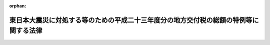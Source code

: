 .. _423AC0000000041_20120331_424AC0000000018:

:orphan:

======================================================================================
東日本大震災に対処する等のための平成二十三年度分の地方交付税の総額の特例等に関する法律
======================================================================================

.. raw:: html
    
    
    <main id="contentsLaw" class="active">
    <div id="innerDocument" class="active">
    
    
    
    
    <div style="margin-bottom: 12px;">
    <div id="lawTitleNo" style="font-size: 1.067rem; font-weight: bold;" class="_shokanBoxParent">平成二十三年法律第四十一号<div class="_shokanBox"></div>
    <div class="_inyoBox" id="_inyo_"></div>
    </div>
    <div id="lawTitle" style="margin-left: 3rem; font-size: 1.5rem; font-weight: bold; line-height: 1.25em;" class="_shokanBoxParent">
    <span data-xpath="">東日本大震災に対処する等のための平成二十三年度分の地方交付税の総額の特例等に関する法律</span><div class="_shokanBox" id="_shokan_"><div class="_shokanBtnIcons"></div></div>
    <div class="_inyoBox" id="_inyo_"></div>
    </div>
    </div><section id="MainProvision" class="active MainProvision"><section id="" class="active Article"><div style="margin-left: 1em; font-weight: bold;" class="_div_ArticleCaption _shokanBoxParent">
    <span data-xpath="">（地方交付税の総額の特例）</span><div class="_shokanBox" id="_shokan_"><div class="_shokanBtnIcons"></div></div>
    <div class="_inyoBox" id="_inyo_"></div>
    </div>
    <div style="margin-left: 1em; text-indent: -1em;" id="" class="_div_ArticleTitle _shokanBoxParent">
    <span style="font-weight: bold;">第一条</span>　<span data-xpath="">平成二十三年度分の地方交付税の総額については、地方交付税法（昭和二十五年法律第二百十一号）附則第四条の規定により算定した額に千二百億円並びに東日本大震災（平成二十三年三月十一日に発生した東北地方太平洋沖地震及びこれに伴う原子力発電所の事故による災害をいう。以下同じ。）に係る災害復旧事業、復興事業その他の事業の実施のため特別の財政需要があること及び東日本大震災のため財政収入の減少があることを考慮して地方団体（地方交付税法第二条第二号に規定する地方団体をいう。第六条第一項において同じ。）に対して交付する特別交付税（次条及び第六条第一項において「震災復興特別交付税」という。）に充てるための一兆六千六百三十五億二千五百十二万六千円（第三条から第五条までにおいて「平成二十三年度震災復興特別交付税額」という。）を加算する。</span><div class="_shokanBox" id="_shokan_"><div class="_shokanBtnIcons"></div></div>
    <div class="_inyoBox" id="_inyo_"></div>
    </div></section><section id="" class="active Article"><div style="margin-left: 1em; font-weight: bold;" class="_div_ArticleCaption _shokanBoxParent">
    <span data-xpath="">（交付税及び譲与税配付金特別会計への繰入れの特例）</span><div class="_shokanBox" id="_shokan_"><div class="_shokanBtnIcons"></div></div>
    <div class="_inyoBox" id="_inyo_"></div>
    </div>
    <div style="margin-left: 1em; text-indent: -1em;" id="" class="_div_ArticleTitle _shokanBoxParent">
    <span style="font-weight: bold;">第二条</span>　<span data-xpath="">平成二十三年度分の一般会計から交付税及び譲与税配付金特別会計への繰入金の額は、特別会計に関する法律（平成十九年法律第二十三号）附則第九条の規定により算定した額に千二百億円及び震災復興特別交付税に充てるための一兆六千六百三十五億二千五百十二万六千円を加算した額とする。</span><div class="_shokanBox" id="_shokan_"><div class="_shokanBtnIcons"></div></div>
    <div class="_inyoBox" id="_inyo_"></div>
    </div></section><section id="" class="active Article"><div style="margin-left: 1em; font-weight: bold;" class="_div_ArticleCaption _shokanBoxParent">
    <span data-xpath="">（普通交付税及び特別交付税の総額の特例）</span><div class="_shokanBox" id="_shokan_"><div class="_shokanBtnIcons"></div></div>
    <div class="_inyoBox" id="_inyo_"></div>
    </div>
    <div style="margin-left: 1em; text-indent: -1em;" id="" class="_div_ArticleTitle _shokanBoxParent">
    <span style="font-weight: bold;">第三条</span>　<span data-xpath="">平成二十三年度に限り、同年度分として交付すべき普通交付税の総額は、同年度分として交付すべき地方交付税の総額（地方交付税法附則第四条及びこの法律の規定に基づき交付すべき地方交付税の総額をいう。以下この条において同じ。）から地方交付税法第二十条の三第二項の規定により同年度分の地方交付税の総額に算入される額（以下この条において「返還金等の額」という。）、千二百億円及び平成二十三年度震災復興特別交付税額の合算額を控除した額の百分の九十四に相当する額とし、同年度分として交付すべき特別交付税の総額は、同年度分として交付すべき地方交付税の総額から返還金等の額、千二百億円及び平成二十三年度震災復興特別交付税額の合算額を控除した額の百分の六に相当する額に返還金等の額、千二百億円及び平成二十三年度震災復興特別交付税額の合算額を加算した額とする。</span><div class="_shokanBox" id="_shokan_"><div class="_shokanBtnIcons"></div></div>
    <div class="_inyoBox" id="_inyo_"></div>
    </div></section><section id="" class="active Article"><div style="margin-left: 1em; font-weight: bold;" class="_div_ArticleCaption _shokanBoxParent">
    <span data-xpath="">（平成二十三年度震災復興特別交付税額の一部の平成二十四年度における交付）</span><div class="_shokanBox" id="_shokan_"><div class="_shokanBtnIcons"></div></div>
    <div class="_inyoBox" id="_inyo_"></div>
    </div>
    <div style="margin-left: 1em; text-indent: -1em;" id="" class="_div_ArticleTitle _shokanBoxParent">
    <span style="font-weight: bold;">第四条</span>　<span data-xpath="">平成二十三年度分として交付すべき地方交付税のうち平成二十三年度震災復興特別交付税額については、千三百六十五億円と東日本大震災に係る災害復旧事業、復興事業その他の事業の実施状況を勘案して総務大臣が定める額との合算額以内の額を、平成二十三年度内に交付しないで、地方交付税法第六条第二項の当該年度の前年度以前の年度における地方交付税でまだ交付していない額として、平成二十四年度分として交付すべき地方交付税の総額に加算して交付することができる。</span><div class="_shokanBox" id="_shokan_"><div class="_shokanBtnIcons"></div></div>
    <div class="_inyoBox" id="_inyo_"></div>
    </div></section><section id="" class="active Article"><div style="margin-left: 1em; font-weight: bold;" class="_div_ArticleCaption _shokanBoxParent">
    <span data-xpath="">（平成二十三年度震災復興特別交付税額以外の額の一部の平成二十四年度における交付）</span><div class="_shokanBox" id="_shokan_"><div class="_shokanBtnIcons"></div></div>
    <div class="_inyoBox" id="_inyo_"></div>
    </div>
    <div style="margin-left: 1em; text-indent: -1em;" id="" class="_div_ArticleTitle _shokanBoxParent">
    <span style="font-weight: bold;">第五条</span>　<span data-xpath="">平成二十三年度分として交付すべき地方交付税のうち平成二十三年度震災復興特別交付税額以外の額については、平成二十三年度特別会計補正予算（特第２号）により同年度の交付税及び譲与税配付金特別会計の予算に計上された地方交付税交付金の額から四千四百五十四億六千九百十五万円を控除した額と平成二十三年度特別会計補正予算（特第４号）により同年度の同特別会計の予算に計上された地方交付税交付金の額との合算額以内の額を、同年度内に交付しないで、地方交付税法第六条第二項の当該年度の前年度以前の年度における地方交付税でまだ交付していない額として、平成二十四年度分として交付すべき地方交付税の総額に加算して交付することができる。</span><div class="_shokanBox" id="_shokan_"><div class="_shokanBtnIcons"></div></div>
    <div class="_inyoBox" id="_inyo_"></div>
    </div></section><section id="" class="active Article"><div style="margin-left: 1em; font-weight: bold;" class="_div_ArticleCaption _shokanBoxParent">
    <span data-xpath="">（震災復興特別交付税の額の決定時期及び決定時期ごとに決定すべき額の特例）</span><div class="_shokanBox" id="_shokan_"><div class="_shokanBtnIcons"></div></div>
    <div class="_inyoBox" id="_inyo_"></div>
    </div>
    <div style="margin-left: 1em; text-indent: -1em;" id="" class="_div_ArticleTitle _shokanBoxParent">
    <span style="font-weight: bold;">第六条</span>　<span data-xpath="">平成二十三年度において、各地方団体に交付すべき震災復興特別交付税の額の決定については、地方交付税法第十五条第二項の規定にかかわらず、東日本大震災に係る災害復旧事業、復興事業その他の事業の実施状況及び東日本大震災のための財政収入の減少の状況を勘案して、総務省令で定めるところにより、決定時期及び決定時期ごとに決定すべき額に関し特例を設けるものとする。</span><div class="_shokanBox" id="_shokan_"><div class="_shokanBtnIcons"></div></div>
    <div class="_inyoBox" id="_inyo_"></div>
    </div>
    <div style="margin-left: 1em; text-indent: -1em;" class="_div_ParagraphSentence _shokanBoxParent">
    <span style="font-weight: bold;">２</span>　<span data-xpath="">前項の場合における地方交付税法第十五条、第十六条、第十八条から第二十条まで、第二十三条及び第二十四条の規定の適用については、同法第十五条第二項中「特別交付税の額を」とあるのは「特別交付税の額（東日本大震災に対処する等のための平成二十三年度分の地方交付税の総額の特例等に関する法律（平成二十三年法律第四十一号）第一条に規定する震災復興特別交付税の額を除く。以下この項において同じ。）を」と、「特別交付税の総額」とあるのは「特別交付税の総額から同条に規定する平成二十三年度震災復興特別交付税額を控除した額」と、同条第四項中「又は前項」とあるのは「若しくは前項又は東日本大震災に対処する等のための平成二十三年度分の地方交付税の総額の特例等に関する法律第六条第一項」と、同法第二十条第一項中「前二条」とあるのは「前二条並びに東日本大震災に対処する等のための平成二十三年度分の地方交付税の総額の特例等に関する法律第六条第一項」と、同条第二項中「第八項」とあるのは「第八項並びに東日本大震災に対処する等のための平成二十三年度分の地方交付税の総額の特例等に関する法律第六条第一項」と、同法第二十三条第三号中「又は第十五条」とあるのは「若しくは第十五条又は東日本大震災に対処する等のための平成二十三年度分の地方交付税の総額の特例等に関する法律第六条第一項」とする。</span><div class="_shokanBox" id="_shokan_"><div class="_shokanBtnIcons"></div></div>
    <div class="_inyoBox" id="_inyo_"></div>
    </div></section></section><section id="" class="active SupplProvision"><div class="_div_SupplProvisionLabel SupplProvisionLabel _shokanBoxParent" style="margin-bottom: 10px; margin-left: 3em; font-weight: bold;">
    <span data-xpath="">附　則</span><div class="_shokanBox" id="_shokan_"><div class="_shokanBtnIcons"></div></div>
    <div class="_inyoBox" id="_inyo_"></div>
    </div>
    <section class="active Paragraph"><div style="text-indent: 1em;" class="_div_ParagraphSentence _shokanBoxParent">
    <span data-xpath="">この法律は、公布の日から施行する。</span><div class="_shokanBox" id="_shokan_"><div class="_shokanBtnIcons"></div></div>
    <div class="_inyoBox" id="_inyo_"></div>
    </div></section></section><section id="" class="active SupplProvision"><div class="_div_SupplProvisionLabel SupplProvisionLabel _shokanBoxParent" style="margin-bottom: 10px; margin-left: 3em; font-weight: bold;">
    <span data-xpath="">附　則</span>　（平成二三年一二月二日法律第一一六号）　抄<div class="_shokanBox" id="_shokan_"><div class="_shokanBtnIcons"></div></div>
    <div class="_inyoBox" id="_inyo_"></div>
    </div>
    <section id="" class="active Article"><div style="margin-left: 1em; font-weight: bold;" class="_div_ArticleCaption _shokanBoxParent">
    <span data-xpath="">（施行期日）</span><div class="_shokanBox" id="_shokan_"><div class="_shokanBtnIcons"></div></div>
    <div class="_inyoBox" id="_inyo_"></div>
    </div>
    <div style="margin-left: 1em; text-indent: -1em;" id="" class="_div_ArticleTitle _shokanBoxParent">
    <span style="font-weight: bold;">第一条</span>　<span data-xpath="">この法律は、公布の日から施行する。</span><div class="_shokanBox" id="_shokan_"><div class="_shokanBtnIcons"></div></div>
    <div class="_inyoBox" id="_inyo_"></div>
    </div></section></section><section id="" class="active SupplProvision"><div class="_div_SupplProvisionLabel SupplProvisionLabel _shokanBoxParent" style="margin-bottom: 10px; margin-left: 3em; font-weight: bold;">
    <span data-xpath="">附　則</span>　（平成二四年二月一五日法律第一号）<div class="_shokanBox" id="_shokan_"><div class="_shokanBtnIcons"></div></div>
    <div class="_inyoBox" id="_inyo_"></div>
    </div>
    <section class="active Paragraph"><div style="text-indent: 1em;" class="_div_ParagraphSentence _shokanBoxParent">
    <span data-xpath="">この法律は、公布の日から施行する。</span><div class="_shokanBox" id="_shokan_"><div class="_shokanBtnIcons"></div></div>
    <div class="_inyoBox" id="_inyo_"></div>
    </div></section></section><section id="" class="active SupplProvision"><div class="_div_SupplProvisionLabel SupplProvisionLabel _shokanBoxParent" style="margin-bottom: 10px; margin-left: 3em; font-weight: bold;">
    <span data-xpath="">附　則</span>　（平成二四年三月三一日法律第一八号）　抄<div class="_shokanBox" id="_shokan_"><div class="_shokanBtnIcons"></div></div>
    <div class="_inyoBox" id="_inyo_"></div>
    </div>
    <section id="" class="active Article"><div style="margin-left: 1em; font-weight: bold;" class="_div_ArticleCaption _shokanBoxParent">
    <span data-xpath="">（施行期日）</span><div class="_shokanBox" id="_shokan_"><div class="_shokanBtnIcons"></div></div>
    <div class="_inyoBox" id="_inyo_"></div>
    </div>
    <div style="margin-left: 1em; text-indent: -1em;" id="" class="_div_ArticleTitle _shokanBoxParent">
    <span style="font-weight: bold;">第一条</span>　<span data-xpath="">この法律は、平成二十四年四月一日から施行する。</span><span data-xpath="">ただし、第六条の規定は、公布の日から施行する。</span><div class="_shokanBox" id="_shokan_"><div class="_shokanBtnIcons"></div></div>
    <div class="_inyoBox" id="_inyo_"></div>
    </div></section></section>
    
    
    
    
    
    </div>
    </main>
    
    
